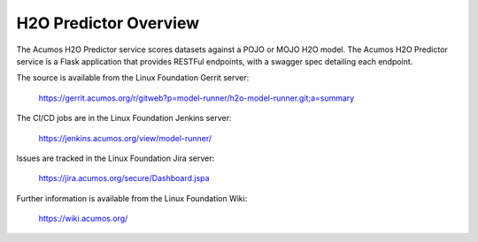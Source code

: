 .. ===============LICENSE_START=======================================================
.. Acumos CC-BY-4.0
.. ===================================================================================
.. Copyright (C) 2018 AT&T Intellectual Property. All rights reserved.
.. ===================================================================================
.. This Acumos documentation file is distributed by AT&T
.. under the Creative Commons Attribution 4.0 International License (the "License");
.. you may not use this file except in compliance with the License.
.. You may obtain a copy of the License at
..
.. http://creativecommons.org/licenses/by/4.0
..
.. This file is distributed on an "AS IS" BASIS,
.. WITHOUT WARRANTIES OR CONDITIONS OF ANY KIND, either express or implied.
.. See the License for the specific language governing permissions and
.. limitations under the License.
.. ===============LICENSE_END=========================================================

============================
H2O Predictor Overview
============================

The Acumos H2O Predictor service scores datasets against a POJO or MOJO H2O model. The Acumos 
H2O Predictor service is a Flask application that provides RESTFul endpoints,
with a swagger spec detailing each endpoint.

The source is available from the Linux Foundation Gerrit server:

    https://gerrit.acumos.org/r/gitweb?p=model-runner/h2o-model-runner.git;a=summary

The CI/CD jobs are in the Linux Foundation Jenkins server:

    https://jenkins.acumos.org/view/model-runner/

Issues are tracked in the Linux Foundation Jira server:

    https://jira.acumos.org/secure/Dashboard.jspa

Further information is available from the Linux Foundation Wiki:

    https://wiki.acumos.org/
